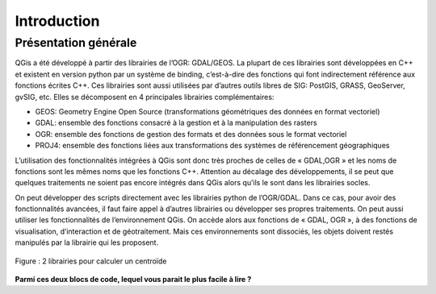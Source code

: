 

Introduction
=============

Présentation générale
----------------------

QGis a été développé à partir des librairies de l’OGR: GDAL/GEOS. La plupart de ces librairies sont développées en C++ et existent en version python par un système de binding, c’est-à-dire des fonctions qui font indirectement référence aux fonctions écrites C++. Ces librairies sont aussi utilisées par d’autres outils libres de SIG: PostGIS, GRASS, GeoServer, gvSIG, etc. Elles se décomposent en 4  principales librairies complémentaires:

* GEOS: Geometry Engine Open Source (transformations géométriques des données en format vectoriel)
* GDAL: ensemble des fonctions consacré à la gestion et à la manipulation des rasters
* OGR: ensemble des fonctions de gestion des formats et des données sous le format vectoriel
* PROJ4: ensemble des fonctions liées aux transformations des systèmes de référencement géographiques



.. .. figure:: img/OverviewLibrairiePythonSIG.png
..    :width: 500px
..    :align: center
.. 
..    Figure : Imbrication des principales librairies géospatiales

L’utilisation des fonctionnalités intégrées à QGis sont donc très proches de celles de « GDAL,OGR » et les noms de fonctions sont les mêmes noms que les fonctions C++. Attention au décalage des développements, il se peut que quelques traitements ne soient pas encore intégrés dans QGis alors qu’ils le sont dans les librairies socles.


On peut développer des scripts directement avec les librairies python de l’OGR/GDAL. Dans ce cas, pour avoir des fonctionnalités avancées, il faut faire appel à d’autres librairies ou développer ses propres traitements. On peut aussi utiliser les fonctionnalités de l’environnement QGis. On accède alors aux fonctions de « GDAL, OGR », à des fonctions de visualisation, d’interaction et de géotraitement. Mais ces environnements sont dissociés, les objets doivent restés manipulés par la librairie qui les proposent.



.. figure:: img/shapely.png
    :width: 500px
    :align: center
 
    Figure : 2 librairies pour calculer un centroïde


**Parmi ces deux blocs de code, lequel vous parait le plus facile à lire ?**

